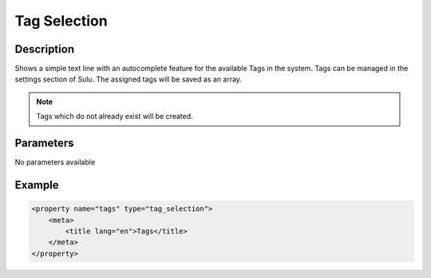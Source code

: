 Tag Selection
=============

Description
-----------

Shows a simple text line with an autocomplete feature for the available Tags in
the system. Tags can be managed in the settings section of Sulu. The assigned
tags will be saved as an array.

.. note::

    Tags which do not already exist will be created. 

Parameters
----------

No parameters available

Example
-------

.. code-block:: xml

    <property name="tags" type="tag_selection">
        <meta>
            <title lang="en">Tags</title>
        </meta>
    </property>
